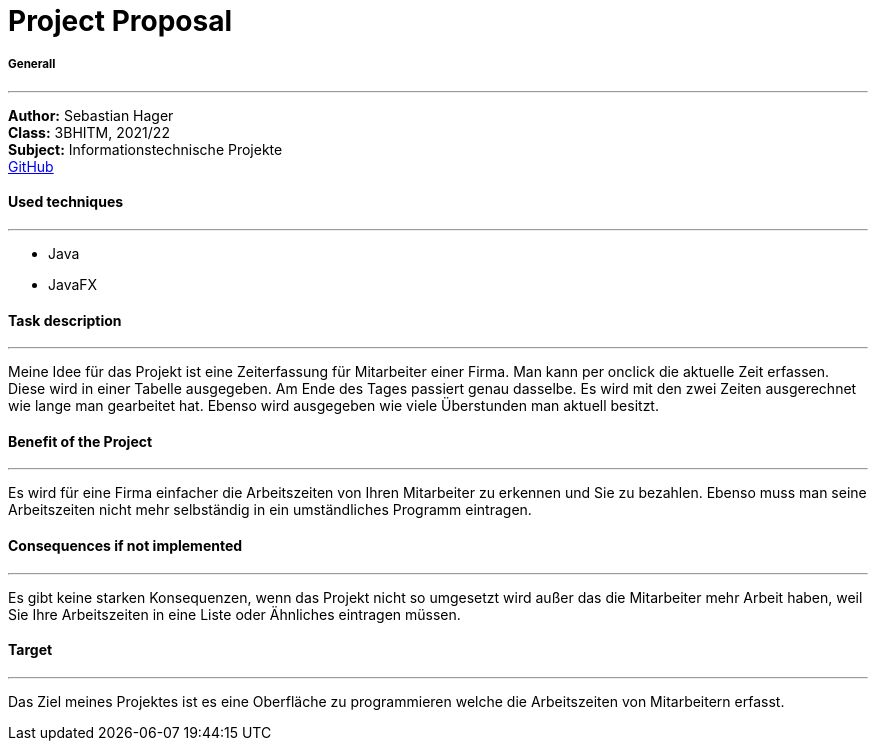= Project Proposal

//:toc-placement!:  // prevents the generation of the doc at this position, so it can be printed afterwards
:sourcedir: ../src/main/java
:icons: font

//Need this blank line after ifdef, don't know why...
ifdef::backend-html5[]

// print the toc here (not at the default position)
//toc::[]

===== Generall
---
:hardbreaks:
*Author:* Sebastian Hager
*Class:* 3BHITM, 2021/22
*Subject:* Informationstechnische Projekte
https://github.com/2122-3bhitm-itp/01-projektantrag-Sebastian-hgr[GitHub]

==== Used techniques
---
:hardbreaks:
* Java
* JavaFX

==== Task description
---
:hardbreaks:
Meine Idee für das Projekt ist eine Zeiterfassung für Mitarbeiter einer Firma. Man kann per onclick die aktuelle Zeit erfassen. Diese wird in einer Tabelle ausgegeben. Am Ende des Tages passiert genau dasselbe. Es wird mit den zwei Zeiten ausgerechnet wie lange man gearbeitet hat. Ebenso wird ausgegeben wie viele Überstunden man aktuell besitzt.

==== Benefit of the Project
---
:hardbreaks:
Es wird für eine Firma einfacher die Arbeitszeiten von Ihren Mitarbeiter zu erkennen und Sie zu bezahlen. Ebenso muss man seine Arbeitszeiten nicht mehr selbständig in ein umständliches Programm eintragen.

==== Consequences if not implemented
---
:hardbreaks:
Es gibt keine starken Konsequenzen, wenn das Projekt nicht so umgesetzt wird außer das die Mitarbeiter mehr Arbeit haben, weil Sie Ihre Arbeitszeiten in eine Liste oder Ähnliches eintragen müssen.

==== Target
---
:hardbreaks:
Das Ziel meines Projektes ist es eine Oberfläche zu programmieren welche die Arbeitszeiten von Mitarbeitern erfasst.






